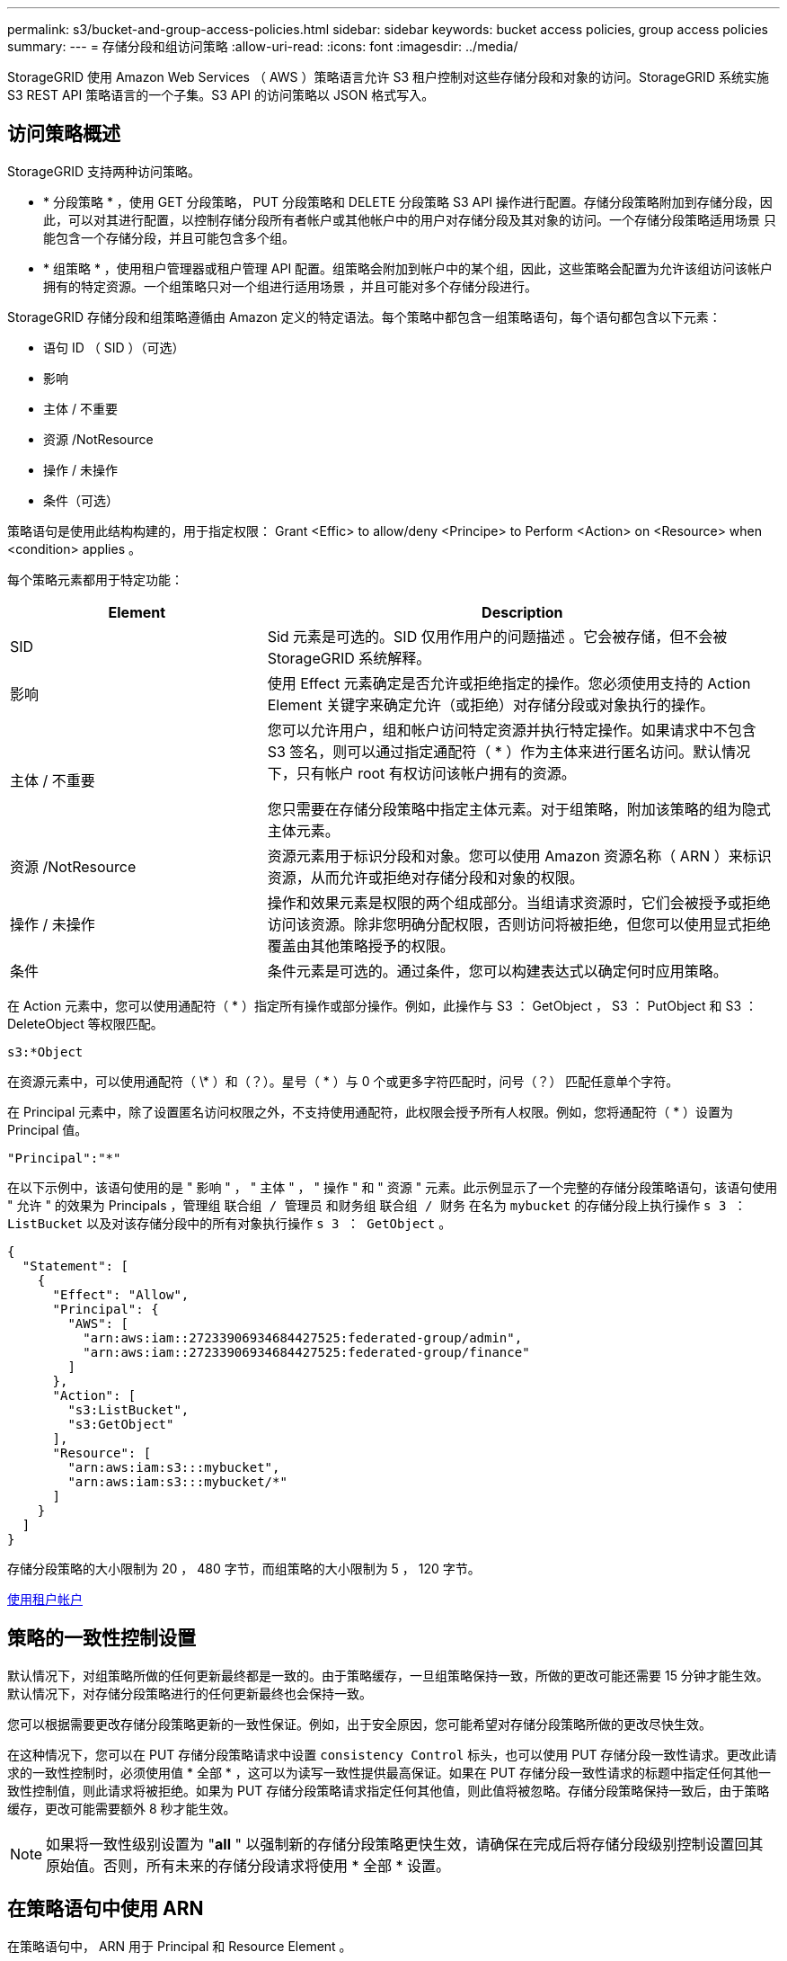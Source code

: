 ---
permalink: s3/bucket-and-group-access-policies.html 
sidebar: sidebar 
keywords: bucket access policies, group access policies 
summary:  
---
= 存储分段和组访问策略
:allow-uri-read: 
:icons: font
:imagesdir: ../media/


[role="lead"]
StorageGRID 使用 Amazon Web Services （ AWS ）策略语言允许 S3 租户控制对这些存储分段和对象的访问。StorageGRID 系统实施 S3 REST API 策略语言的一个子集。S3 API 的访问策略以 JSON 格式写入。



== 访问策略概述

StorageGRID 支持两种访问策略。

* * 分段策略 * ，使用 GET 分段策略， PUT 分段策略和 DELETE 分段策略 S3 API 操作进行配置。存储分段策略附加到存储分段，因此，可以对其进行配置，以控制存储分段所有者帐户或其他帐户中的用户对存储分段及其对象的访问。一个存储分段策略适用场景 只能包含一个存储分段，并且可能包含多个组。
* * 组策略 * ，使用租户管理器或租户管理 API 配置。组策略会附加到帐户中的某个组，因此，这些策略会配置为允许该组访问该帐户拥有的特定资源。一个组策略只对一个组进行适用场景 ，并且可能对多个存储分段进行。


StorageGRID 存储分段和组策略遵循由 Amazon 定义的特定语法。每个策略中都包含一组策略语句，每个语句都包含以下元素：

* 语句 ID （ SID ）（可选）
* 影响
* 主体 / 不重要
* 资源 /NotResource
* 操作 / 未操作
* 条件（可选）


策略语句是使用此结构构建的，用于指定权限： Grant <Effic> to allow/deny <Principe> to Perform <Action> on <Resource> when <condition> applies 。

每个策略元素都用于特定功能：

[cols="1a,2a"]
|===
| Element | Description 


 a| 
SID
 a| 
Sid 元素是可选的。SID 仅用作用户的问题描述 。它会被存储，但不会被 StorageGRID 系统解释。



 a| 
影响
 a| 
使用 Effect 元素确定是否允许或拒绝指定的操作。您必须使用支持的 Action Element 关键字来确定允许（或拒绝）对存储分段或对象执行的操作。



 a| 
主体 / 不重要
 a| 
您可以允许用户，组和帐户访问特定资源并执行特定操作。如果请求中不包含 S3 签名，则可以通过指定通配符（ * ）作为主体来进行匿名访问。默认情况下，只有帐户 root 有权访问该帐户拥有的资源。

您只需要在存储分段策略中指定主体元素。对于组策略，附加该策略的组为隐式主体元素。



 a| 
资源 /NotResource
 a| 
资源元素用于标识分段和对象。您可以使用 Amazon 资源名称（ ARN ）来标识资源，从而允许或拒绝对存储分段和对象的权限。



 a| 
操作 / 未操作
 a| 
操作和效果元素是权限的两个组成部分。当组请求资源时，它们会被授予或拒绝访问该资源。除非您明确分配权限，否则访问将被拒绝，但您可以使用显式拒绝覆盖由其他策略授予的权限。



 a| 
条件
 a| 
条件元素是可选的。通过条件，您可以构建表达式以确定何时应用策略。

|===
在 Action 元素中，您可以使用通配符（ * ）指定所有操作或部分操作。例如，此操作与 S3 ： GetObject ， S3 ： PutObject 和 S3 ： DeleteObject 等权限匹配。

[listing]
----
s3:*Object
----
在资源元素中，可以使用通配符（ \* ）和（？）。星号（ * ）与 0 个或更多字符匹配时，问号（？） 匹配任意单个字符。

在 Principal 元素中，除了设置匿名访问权限之外，不支持使用通配符，此权限会授予所有人权限。例如，您将通配符（ * ）设置为 Principal 值。

[listing]
----
"Principal":"*"
----
在以下示例中，该语句使用的是 " 影响 " ， " 主体 " ， " 操作 " 和 " 资源 " 元素。此示例显示了一个完整的存储分段策略语句，该语句使用 " 允许 " 的效果为 Principals ，管理组 `联合组 / 管理员` 和财务组 `联合组 / 财务` 在名为 `mybucket` 的存储分段上执行操作 `s 3 ： ListBucket` 以及对该存储分段中的所有对象执行操作 `s 3 ： GetObject` 。

[listing]
----
{
  "Statement": [
    {
      "Effect": "Allow",
      "Principal": {
        "AWS": [
          "arn:aws:iam::27233906934684427525:federated-group/admin",
          "arn:aws:iam::27233906934684427525:federated-group/finance"
        ]
      },
      "Action": [
        "s3:ListBucket",
        "s3:GetObject"
      ],
      "Resource": [
        "arn:aws:iam:s3:::mybucket",
        "arn:aws:iam:s3:::mybucket/*"
      ]
    }
  ]
}
----
存储分段策略的大小限制为 20 ， 480 字节，而组策略的大小限制为 5 ， 120 字节。

xref:../tenant/index.adoc[使用租户帐户]



== 策略的一致性控制设置

默认情况下，对组策略所做的任何更新最终都是一致的。由于策略缓存，一旦组策略保持一致，所做的更改可能还需要 15 分钟才能生效。默认情况下，对存储分段策略进行的任何更新最终也会保持一致。

您可以根据需要更改存储分段策略更新的一致性保证。例如，出于安全原因，您可能希望对存储分段策略所做的更改尽快生效。

在这种情况下，您可以在 PUT 存储分段策略请求中设置 `consistency Control` 标头，也可以使用 PUT 存储分段一致性请求。更改此请求的一致性控制时，必须使用值 * 全部 * ，这可以为读写一致性提供最高保证。如果在 PUT 存储分段一致性请求的标题中指定任何其他一致性控制值，则此请求将被拒绝。如果为 PUT 存储分段策略请求指定任何其他值，则此值将被忽略。存储分段策略保持一致后，由于策略缓存，更改可能需要额外 8 秒才能生效。


NOTE: 如果将一致性级别设置为 "*all* " 以强制新的存储分段策略更快生效，请确保在完成后将存储分段级别控制设置回其原始值。否则，所有未来的存储分段请求将使用 * 全部 * 设置。



== 在策略语句中使用 ARN

在策略语句中， ARN 用于 Principal 和 Resource Element 。

* 使用以下语法指定 S3 资源 ARN ：
+
[source, subs="specialcharacters,quotes"]
----
arn:aws:s3:::bucket-name
arn:aws:s3:::bucket-name/object_key
----
* 使用以下语法指定身份资源 ARN （用户和组）：
+
[source, subs="specialcharacters,quotes"]
----
arn:aws:iam::account_id:root
arn:aws:iam::account_id:user/user_name
arn:aws:iam::account_id:group/group_name
arn:aws:iam::account_id:federated-user/user_name
arn:aws:iam::account_id:federated-group/group_name
----


其他注意事项：

* 您可以使用星号（ * ）作为通配符，以匹配对象密钥中的零个或多个字符。
* 可以在对象密钥中指定的国际字符应使用 JSON UTF-8 或 JSON \u 转义序列进行编码。不支持百分比编码。
+
https://www.ietf.org/rfc/rfc2141.txt["RFC 2141 URN 语法"^]

+
PUT 存储分段策略操作的 HTTP 请求正文必须使用 charset=UTF-8 进行编码。





== 在策略中指定资源

在策略语句中，您可以使用资源元素指定允许或拒绝权限的分段或对象。

* 每个策略语句都需要一个资源元素。在策略中，资源由元素 `Resource` 或 `NotResource` 表示以表示排除。
* 您可以使用 S3 资源 ARN 指定资源。例如：
+
[listing]
----
"Resource": "arn:aws:s3:::mybucket/*"
----
* 您也可以在对象密钥中使用策略变量。例如：
+
[listing]
----
"Resource": "arn:aws:s3:::mybucket/home/${aws:username}/*"
----
* 资源值可以指定创建组策略时尚不存在的存储分段。


 variables in a policy



== 指定策略中的主体

使用 Principal 元素标识策略语句允许 / 拒绝访问资源的用户，组或租户帐户。

* 存储分段策略中的每个策略语句都必须包含一个主体元素。组策略中的策略语句不需要主体元素，因为组被理解为主体。
* 在策略中，主体由元素 "`Principal ，` " 或 "`NotPrincipal` " 表示以表示排除。
* 必须使用 ID 或 ARN 指定基于帐户的身份：
+
[listing]
----
"Principal": { "AWS": "account_id"}
"Principal": { "AWS": "identity_arn" }
----
* 此示例使用租户帐户 ID 27233906934684427525 ，其中包括帐户 root 和帐户中的所有用户：
+
[listing]
----
 "Principal": { "AWS": "27233906934684427525" }
----
* 您只能指定帐户 root ：
+
[listing]
----
"Principal": { "AWS": "arn:aws:iam::27233906934684427525:root" }
----
* 您可以指定一个特定的联合用户（ "Alex" ）：
+
[listing]
----
"Principal": { "AWS": "arn:aws:iam::27233906934684427525:federated-user/Alex" }
----
* 您可以指定特定的联合组（ "Managers" ）：
+
[listing]
----
"Principal": { "AWS": "arn:aws:iam::27233906934684427525:federated-group/Managers"  }
----
* 您可以指定匿名主体：
+
[listing]
----
"Principal": "*"
----
* 为避免歧义，您可以使用用户 UUID ，而不是用户名：
+
[listing]
----
arn:aws:iam::27233906934684427525:user-uuid/de305d54-75b4-431b-adb2-eb6b9e546013
----
+
例如，假设 Alex 离开该组织，并且用户名 `Alex` 已被删除。如果新的 Alex 加入组织并获得相同的 `Alex` 用户名，则新用户可能会无意中继承授予给原始用户的权限。

* 主体值可以指定在创建存储分段策略时尚不存在的组 / 用户名称。




== 在策略中指定权限

在策略中， Action 元素用于允许 / 拒绝对资源的权限。您可以在策略中指定一组权限，这些权限由元素 "Action" 或 "NotAction" 表示以表示排除。其中每个元素都映射到特定的 S3 REST API 操作。

下表列出了应用于存储分段的权限以及应用于对象的权限。


NOTE: Amazon S3 现在对 PUT 和 DELETE 分段复制操作使用 S3 ： PutReplicationConfiguration 权限。StorageGRID 对每个操作使用单独的权限，这些权限与原始 Amazon S3 规范匹配。


NOTE: 如果使用 PUT 覆盖现有值，则会执行删除。



=== 应用于存储分段的权限

[cols="35,35,30"]
|===
| 权限 | S3 REST API 操作 | 为 StorageGRID 自定义 


 a| 
S3 ： CreateBucket
 a| 
放入存储分段
 a| 



 a| 
S3 ： DeleteBucket
 a| 
删除存储分段
 a| 



 a| 
S3 ： DeleteBucketMetadataNotification
 a| 
删除存储分段元数据通知配置
 a| 
是的。



 a| 
S3 ： DeleteBucketPolicy
 a| 
删除存储分段策略
 a| 



 a| 
S3 ： DeleteReplicationConfiguration
 a| 
删除存储分段复制
 a| 
是， PUT 和 DELETE 的权限不同 *



 a| 
S3 ： GetBucketAcl
 a| 
获取分段 ACL
 a| 



 a| 
S3 ： GetBucketCompliance
 a| 
获取存储分段合规性（已弃用）
 a| 
是的。



 a| 
S3 ： GetBucketConsistency
 a| 
获取存储分段一致性
 a| 
是的。



 a| 
S3 ： GetBucketCORS
 a| 
获取分段存储器
 a| 



 a| 
S3 ： GetEncryptionConfiguration
 a| 
获取存储分段加密
 a| 



 a| 
S3 ： GetBucketLastAccessTime
 a| 
获取存储分段上次访问时间
 a| 
是的。



 a| 
S3 ： GetBucketLocation
 a| 
获取存储分段位置
 a| 



 a| 
S3 ： GetBucketMetadataNotification
 a| 
获取存储分段元数据通知配置
 a| 
是的。



 a| 
S3 ： GetBucketNotification
 a| 
获取存储分段通知
 a| 



 a| 
S3 ： GetBucketObjectLockConfiguration
 a| 
获取对象锁定配置
 a| 



 a| 
S3 ： GetBucketPolicy
 a| 
获取存储分段策略
 a| 



 a| 
S3 ： GetBucketTagging
 a| 
获取存储分段标记
 a| 



 a| 
S3 ： GetBucketVersioning
 a| 
获取存储分段版本控制
 a| 



 a| 
S3 ： GetLifeycleConfiguration
 a| 
获取存储分段生命周期
 a| 



 a| 
S3 ： GetReplicationConfiguration
 a| 
获取存储分段复制
 a| 



 a| 
S3 ： ListAllMy桶
 a| 
* 获取服务
* 获取存储使用量

 a| 
是，适用于获取存储使用量



 a| 
S3 ： ListBucket
 a| 
* 获取存储分段（列出对象）
* 头存储分段
* 后对象还原

 a| 



 a| 
S3 ： ListBucketMultipartUploads
 a| 
* 列出多部件上传
* 后对象还原

 a| 



 a| 
S3 ： ListBucketVersions
 a| 
获取存储分段版本
 a| 



 a| 
S3 ： PutBucketCompliance
 a| 
PUT 存储分段合规性（已弃用）
 a| 
是的。



 a| 
S3 ： PutBucketConsistency
 a| 
PUT 存储分段一致性
 a| 
是的。



 a| 
S3 ： PutBucketCORS
 a| 
* 删除存储分段或†
* 放入存储分段箱

 a| 



 a| 
S3 ： PutEncryptionConfiguration
 a| 
* 删除存储分段加密
* PUT 存储分段加密

 a| 



 a| 
S3 ： PutBucketLastAccessTime
 a| 
PUT 分段上次访问时间
 a| 
是的。



 a| 
S3 ： PutBucketMetadataNotification
 a| 
PUT 存储分段元数据通知配置
 a| 
是的。



 a| 
S3 ： PutBucketNotification
 a| 
PUT 存储分段通知
 a| 



 a| 
S3 ： PutBucketObjectLockConfiguration
 a| 
* PUT Bucket with the `x-AMZ-bucket-object-lock-enabled ： true` request header （ also requires the S3 ： CreateBucket permission ）
* PUT 对象锁定配置

 a| 



 a| 
S3 ： PutBucketPolicy
 a| 
PUT 存储分段策略
 a| 



 a| 
S3 ： PutBucketTagging
 a| 
* 删除存储分段标记†
* 放置存储分段标记

 a| 



 a| 
S3 ： PutBucketVersioning
 a| 
PUT 存储分版本
 a| 



 a| 
S3 ： PutLifeycleConfiguration
 a| 
* 删除存储分段生命周期†
* PUT 存储分段生命周期

 a| 



 a| 
S3 ： PutReplicationConfiguration
 a| 
PUT 存储分段复制
 a| 
是， PUT 和 DELETE 的权限不同 *

|===


=== 应用于对象的权限

[cols="35,35,30"]
|===
| 权限 | S3 REST API 操作 | 为 StorageGRID 自定义 


 a| 
S3 ： AbortMultipartUpload
 a| 
* 中止多部分上传
* 后对象还原

 a| 



 a| 
S3 ： DeleteObject
 a| 
* 删除对象
* 删除多个对象
* 后对象还原

 a| 



 a| 
S3 ： DeleteObjectTagging
 a| 
删除对象标记
 a| 



 a| 
S3 ： DeleteObjectVersionTagging
 a| 
删除对象标记（对象的特定版本）
 a| 



 a| 
S3 ： DeleteObjectVersion
 a| 
删除对象（对象的特定版本）
 a| 



 a| 
S3 ： GetObject
 a| 
* 获取对象
* HEAD 对象
* 后对象还原
* 选择对象内容

 a| 



 a| 
S3 ： GetObjectAcl
 a| 
获取对象 ACL
 a| 



 a| 
S3 ： GetObjectLegend
 a| 
获取对象合法保留
 a| 



 a| 
S3 ： GetObjectRetention
 a| 
获取对象保留
 a| 



 a| 
S3 ： GetObjectTagging
 a| 
获取对象标记
 a| 



 a| 
S3 ： GetObjectVersionTagging
 a| 
获取对象标记（对象的特定版本）
 a| 



 a| 
S3 ： GetObjectVersion
 a| 
GET 对象（对象的特定版本）
 a| 



 a| 
S3 ： ListMultipartUploadPart
 a| 
列出部件， POST 对象还原
 a| 



 a| 
S3 ： PutObject
 a| 
* PUT 对象
* PUT 对象—复制
* 后对象还原
* 启动多部件上传
* 完成多部件上传
* 上传部件
* 上传部件—复制

 a| 



 a| 
S3 ： PutObjectLegend
 a| 
PUT 对象合法保留
 a| 



 a| 
S3 ： PutObjectRetention
 a| 
放置对象保留
 a| 



 a| 
S3 ： PutObjectTagging
 a| 
放置对象标记
 a| 



 a| 
S3 ： PutObjectVersionTagging
 a| 
PUT 对象标记（对象的特定版本）
 a| 



 a| 
S3 ： PutOverwriteObject
 a| 
* PUT 对象
* PUT 对象—复制
* PUT 对象标记
* 删除对象标记
* 完成多部件上传

 a| 
是的。



 a| 
S3 ： RestoreObject
 a| 
后对象还原
 a| 

|===


== 使用 PutOverwriteObject 权限

S3 ： PutOverwriteObject 权限是一种自定义 StorageGRID 权限，适用场景 可通过此权限创建或更新对象。此权限的设置可确定客户端是否可以覆盖对象的数据，用户定义的元数据或 S3 对象标记。

此权限的可能设置包括：

* * 允许 * ：客户端可以覆盖对象。这是默认设置。
* * 拒绝 * ：客户端无法覆盖对象。如果设置为 deny ，则 PutOverwriteObject 权限的工作原理如下：
+
** 如果在同一路径中找到现有对象：
+
*** 无法覆盖对象的数据，用户定义的元数据或 S3 对象标记。
*** 正在执行的任何载入操作均会取消，并返回错误。
*** 如果启用了 S3 版本控制，则 deny 设置将阻止 PUT 对象标记或删除对象标记操作修改对象及其非最新版本的标记集。


** 如果未找到现有对象，此权限将不起作用。


* 如果不存在此权限，则效果与设置了 allow 时相同。



IMPORTANT: 如果当前 S3 策略允许覆盖，并且 PutOverwriteObject 权限设置为 deny ，则客户端无法覆盖对象的数据，用户定义的元数据或对象标记。此外，如果选中了 * 阻止客户端修改 * 复选框（ * 配置 * > * 系统 * > * 网格选项 * ），则该设置将覆盖 PutOverwriteObject 权限的设置。

 group policy examples



== 指定策略中的条件

条件用于定义策略何时生效。条件包括运算符和键值对。

条件使用键值对进行评估。一个条件元素可以包含多个条件，每个条件可以包含多个键值对。条件块使用以下格式：

[listing, subs="specialcharacters,quotes"]
----
Condition: {
     _condition_type_: {
          _condition_key_: _condition_values_
----
在以下示例中， ipaddress 条件使用 SourceIp 条件密钥。

[listing]
----
"Condition": {
    "IpAddress": {
      "aws:SourceIp": "54.240.143.0/24"
		...
},
		...
----


=== 支持的条件运算符

条件运算符分为以下几类：

* string
* 数字
* 布尔值
* IP 地址
* 空检查


|===
| 条件运算符 | Description 


 a| 
StringEquals
 a| 
根据完全匹配（区分大小写）将键与字符串值进行比较。



 a| 
StringNotEquals
 a| 
根据否定匹配（区分大小写）将键与字符串值进行比较。



 a| 
StringEqualsIgnoreCase
 a| 
根据完全匹配将键与字符串值进行比较（忽略大小写）。



 a| 
StringNotEqualsIgnoreCase
 a| 
根据否定的匹配将键与字符串值进行比较（忽略大小写）。



 a| 
StringLike
 a| 
根据完全匹配（区分大小写）将键与字符串值进行比较。可以包括 * 和？通配符。



 a| 
StringNotLike
 a| 
根据否定匹配（区分大小写）将键与字符串值进行比较。可以包括 * 和？通配符。



 a| 
数值方程式
 a| 
根据精确匹配将键与数字值进行比较。



 a| 
NumericNotEquals
 a| 
根据否定匹配将键与数字值进行比较。



 a| 
数值 GreaterThan
 a| 
根据 "`大于` " 匹配将键与数值进行比较。



 a| 
NumericGreaterThals.
 a| 
根据 "`大于或等于` " 匹配将键与数值进行比较。



 a| 
数值细小
 a| 
根据 "`小于` " 匹配将键与数值进行比较。



 a| 
数值 ThalEquals
 a| 
根据 "`小于或等于` " 匹配将键与数值进行比较。



 a| 
池
 a| 
根据 "`true 或 false` " 匹配将键与布尔值进行比较。



 a| 
IP 地址
 a| 
将密钥与 IP 地址或 IP 地址范围进行比较。



 a| 
NotIpAddress
 a| 
根据否定匹配将密钥与 IP 地址或 IP 地址范围进行比较。



 a| 
空
 a| 
检查当前请求上下文中是否存在条件密钥。

|===


=== 支持的条件密钥

|===
| 类别 | 适用的条件密钥 | Description 


 a| 
IP 运算符
 a| 
AWS ：源 Ip
 a| 
将与发送请求的 IP 地址进行比较。可用于存储分段或对象操作。

* 注意： * 如果 S3 请求是通过管理节点和网关节点上的负载平衡器服务发送的，则此请求将与负载平衡器服务上游的 IP 地址进行比较。

* 注 * ：如果使用第三方非透明负载平衡器，则此负载平衡器将与该负载平衡器的 IP 地址进行比较。任何 `X-forwarded-for` 标头都将被忽略，因为无法确定其有效性。



 a| 
资源 / 身份
 a| 
AWS ：用户名
 a| 
将与发送请求的发件人用户名进行比较。可用于存储分段或对象操作。



 a| 
S3 ： ListBucket 和

S3 ： ListBucketVersions 权限
 a| 
S3 ：分隔符
 a| 
将与 GET 分段或 GET 分段对象版本请求中指定的分隔符参数进行比较。



 a| 
S3 ： ListBucket 和

S3 ： ListBucketVersions 权限
 a| 
S3 ：最大密钥
 a| 
将与获取分段或获取分段对象版本请求中指定的 max-keys 参数进行比较。



 a| 
S3 ： ListBucket 和

S3 ： ListBucketVersions 权限
 a| 
S3 ：前缀
 a| 
将与获取分段或获取分段对象版本请求中指定的前缀参数进行比较。



 a| 
S3 ： PutObject
 a| 
S3 ： object-lock-real-retenation-days
 a| 
与 `x-AMZ-object-lock-retain-until date` 请求标题中指定的或根据存储分段默认保留期限计算得出的保留日期进行比较，以确保这些值在以下请求允许的范围内：

* PUT 对象
* PUT 对象—复制
* 启动多部件上传




 a| 
S3 ： PutObjectRetention
 a| 
S3 ： object-lock-real-retenation-days
 a| 
与 PUT 对象保留请求中指定的保留截止日期进行比较，以确保其在允许的范围内。

|===


== 指定策略中的变量

您可以在策略中使用变量填充可用的策略信息。您可以在 `Resource` 元素中使用策略变量，也可以在 `Condition` 元素中使用字符串比较。

在此示例中，变量 ` $ ｛ AWS ： username ｝` 是资源元素的一部分：

[listing]
----
"Resource": "arn:aws:s3:::bucket-name/home/${aws:username}/*"
----
在此示例中，变量 ` $ ｛ AWS ： username ｝` 是条件块中条件值的一部分：

[listing]
----
"Condition": {
    "StringLike": {
      "s3:prefix": "${aws:username}/*"
		...
},
		...
----
|===
| 变量 | Description 


 a| 
` $ ｛ AWS ： SourceIp ｝`
 a| 
使用 SourceIp 键作为提供的变量。



 a| 
` $ ｛ AWS ： username ｝`
 a| 
使用 username 密钥作为提供的变量。



 a| 
` $ ｛ S3 ： prefix ｝`
 a| 
使用特定于服务的前缀密钥作为提供的变量。



 a| 
` $ ｛ S3 ： max-keys ｝`
 a| 
使用特定于服务的 max-keys 键作为提供的变量。



 a| 
` $ ｛ * ｝`
 a| 
特殊字符。使用字符作为文字 * 字符。



 a| 
` $ ｛ ？ ｝`
 a| 
特殊字符。使用字符作为文字？字符。



 a| 
` $ ｛ $ ｝`
 a| 
特殊字符。使用字符作为文字 $ 字符。

|===


== 创建需要特殊处理的策略

有时，策略可能会授予对安全性有危险或对持续操作（例如锁定帐户的 root 用户）有危险的权限。在策略验证期间， StorageGRID S3 REST API 实施的限制性要低于 Amazon ，但在策略评估期间同样严格。

|===
| 策略问题描述 | Policy type | Amazon 行为 | StorageGRID 行为 


 a| 
拒绝向自己授予对 root 帐户的任何权限
 a| 
存储分段
 a| 
有效且强制实施，但 root 用户帐户保留所有 S3 存储分段策略操作的权限
 a| 
相同



 a| 
拒绝用户 / 组的任何权限
 a| 
组
 a| 
有效且强制实施
 a| 
相同



 a| 
允许外部帐户组拥有任何权限
 a| 
存储分段
 a| 
主体无效
 a| 
有效，但如果某个策略允许，则所有 S3 存储分段策略操作的权限均会返回 405 Method not allowed 错误



 a| 
允许外部帐户 root 或用户拥有任何权限
 a| 
存储分段
 a| 
有效，但如果某个策略允许，则所有 S3 存储分段策略操作的权限均会返回 405 Method not allowed 错误
 a| 
相同



 a| 
允许所有人对所有操作拥有权限
 a| 
存储分段
 a| 
有效，但对所有 S3 存储分段策略操作的权限会为外部帐户 root 和用户返回 405 Method not allowed 错误
 a| 
相同



 a| 
拒绝任何人对所有操作的权限
 a| 
存储分段
 a| 
有效且强制实施，但 root 用户帐户保留所有 S3 存储分段策略操作的权限
 a| 
相同



 a| 
主体是不存在的用户或组
 a| 
存储分段
 a| 
主体无效
 a| 
有效



 a| 
资源不是 S3 存储分段
 a| 
组
 a| 
有效
 a| 
相同



 a| 
主体是一个本地组
 a| 
存储分段
 a| 
主体无效
 a| 
有效



 a| 
策略授予非所有者帐户（包括匿名帐户）放置对象的权限
 a| 
存储分段
 a| 
有效。对象由创建者帐户拥有，并且存储分段策略不适用。创建者帐户必须使用对象 ACL 为对象授予访问权限。
 a| 
有效。对象由存储分段所有者帐户拥有。存储分段策略适用。

|===


== 一次写入多读（ WORM ）保护

您可以创建一次写入多读（ Write Once Read-Many ， WORM ）分段来保护数据，用户定义的对象元数据和 S3 对象标记。您可以配置 WORM 分段，以便创建新对象并防止覆盖或删除现有内容。请使用此处所述的方法之一。

为了确保覆盖始终被拒绝，您可以：

* 在网格管理器中，转到 * 配置 * > * 系统 * > * 网格选项 * ，然后选中 * 阻止客户端修改 * 复选框。
* 应用以下规则和 S3 策略：
+
** 向 S3 策略添加 PutOverwriteObject deny 操作。
** 将 DeleteObject deny 操作添加到 S3 策略中。
** 向 S3 策略添加 PUT 对象允许操作。





IMPORTANT: 在 S3 策略中将 DeleteObject 设置为 deny 不会阻止 ILM 在存在 "`zero copies after 30 days` " 等规则时删除对象。


IMPORTANT: 即使应用了所有这些规则和策略，它们也不会防止并发写入（请参见情况 A ）。它们可以防止顺序完成的覆盖（请参见情况 B ）。

* 情形 A* ：并发写入（不受保护）

[listing]
----
/mybucket/important.doc
PUT#1 ---> OK
PUT#2 -------> OK
----
* 情形 B* ：顺序完成的覆盖（防止）

[listing]
----
/mybucket/important.doc
PUT#1 -------> PUT#2 ---X (denied)
----
xref:../ilm/index.adoc[使用 ILM 管理对象]

 policies requiring special handling

xref:how-storagegrid-ilm-rules-manage-objects.adoc[StorageGRID ILM 规则如何管理对象]

 group policy examples



== S3 策略示例

使用本节中的示例为分段和组构建 StorageGRID 访问策略。



=== S3 存储分段策略示例

存储分段策略用于指定附加此策略的存储分段的访问权限。存储分段策略使用 S3 PutBucketPolicy API 进行配置。

可以按照以下命令使用 AWS 命令行界面配置存储分段策略：

[listing, subs="specialcharacters,quotes"]
----
> aws s3api put-bucket-policy --bucket examplebucket --policy _file://policy.json_
----


==== 示例：允许每个人对某个存储分段进行只读访问

在此示例中，允许包括匿名用户在内的所有人列出存储分段中的对象，并对存储分段中的所有对象执行 GET Object 操作。所有其他操作都将被拒绝。请注意，此策略可能不会特别有用，因为除了帐户 root 之外，没有其他人有权写入存储分段。

[listing]
----
{
  "Statement": [
    {
      "Sid": "AllowEveryoneReadOnlyAccess",
      "Effect": "Allow",
      "Principal": "*",
      "Action": [ "s3:GetObject", "s3:ListBucket" ],
      "Resource": ["arn:aws:s3:::examplebucket","arn:aws:s3:::examplebucket/*"]
    }
  ]
}
----


==== 示例：允许一个帐户中的每个人完全访问某个存储分段，而另一帐户中的每个人只读访问某个存储分段

在此示例中，一个指定帐户中的每个人都可以完全访问某个存储分段，而另一个指定帐户中的每个人只能列出存储分段并对存储分段中以 `shared/` 对象密钥前缀开头的对象执行 GetObject 操作。


NOTE: 在 StorageGRID 中，非所有者帐户创建的对象（包括匿名帐户）归存储分段所有者帐户所有。存储分段策略适用场景 这些对象。

[listing]
----
{
  "Statement": [
    {
      "Effect": "Allow",
      "Principal": {
        "AWS": "95390887230002558202"
      },
      "Action": "s3:*",
      "Resource": [
        "arn:aws:s3:::examplebucket",
        "arn:aws:s3:::examplebucket/*"
      ]
    },
    {
      "Effect": "Allow",
      "Principal": {
        "AWS": "31181711887329436680"
      },
      "Action": "s3:GetObject",
      "Resource": "arn:aws:s3:::examplebucket/shared/*"
    },
    {
      "Effect": "Allow",
      "Principal": {
        "AWS": "31181711887329436680"
      },
      "Action": "s3:ListBucket",
      "Resource": "arn:aws:s3:::examplebucket",
      "Condition": {
        "StringLike": {
          "s3:prefix": "shared/*"
        }
      }
    }
  ]
}
----


==== 示例：允许每个人对某个存储分段进行只读访问，并允许指定组进行完全访问

在此示例中，允许包括 anonymous 在内的所有人列出存储分段并对存储分段中的所有对象执行 GET Object 操作，而仅允许指定帐户中属于组 `Marketing` 的用户进行完全访问。

[listing]
----
{
  "Statement": [
    {
      "Effect": "Allow",
      "Principal": {
        "AWS": "arn:aws:iam::95390887230002558202:federated-group/Marketing"
      },
      "Action": "s3:*",
      "Resource": [
        "arn:aws:s3:::examplebucket",
        "arn:aws:s3:::examplebucket/*"
      ]
    },
    {
      "Effect": "Allow",
      "Principal": "*",
      "Action": ["s3:ListBucket","s3:GetObject"],
      "Resource": [
        "arn:aws:s3:::examplebucket",
        "arn:aws:s3:::examplebucket/*"
      ]
    }
  ]
}
----


==== 示例：如果客户端位于 IP 范围内，则允许每个人对存储分段进行读写访问

在此示例中，允许包括匿名用户在内的所有人列出存储分段并对存储分段中的所有对象执行任何对象操作，前提是这些请求来自指定的 IP 范围（ 54.240.143.0 到 54.240.143.255 ，但 54.240.143.188 除外）。所有其他操作都将被拒绝，并且 IP 范围以外的所有请求都将被拒绝。

[listing]
----
{
  "Statement": [
    {
      "Sid": "AllowEveryoneReadWriteAccessIfInSourceIpRange",
      "Effect": "Allow",
      "Principal": "*",
      "Action": [ "s3:*Object", "s3:ListBucket" ],
      "Resource": ["arn:aws:s3:::examplebucket","arn:aws:s3:::examplebucket/*"],
      "Condition": {
        "IpAddress": {"aws:SourceIp": "54.240.143.0/24"},
        "NotIpAddress": {"aws:SourceIp": "54.240.143.188"}
      }
    }
  ]
}
----


==== 示例：允许指定的联合用户完全访问某个存储分段

在此示例中，允许联合用户 Alex 对 `examplebucket` 存储分段及其对象进行完全访问。包括 "`root` " 在内的所有其他用户均被明确拒绝所有操作。但请注意， "`root` " 从不会被拒绝 PUT ， Get/DeleteBucketPolicy 的权限。

[listing]
----
{
  "Statement": [
    {
      "Effect": "Allow",
      "Principal": {
        "AWS": "arn:aws:iam::95390887230002558202:federated-user/Alex"
      },
      "Action": [
        "s3:*"
      ],
      "Resource": [
        "arn:aws:s3:::examplebucket",
        "arn:aws:s3:::examplebucket/*"
      ]
    },
    {
      "Effect": "Deny",
      "NotPrincipal": {
        "AWS": "arn:aws:iam::95390887230002558202:federated-user/Alex"
      },
      "Action": [
        "s3:*"
      ],
      "Resource": [
        "arn:aws:s3:::examplebucket",
        "arn:aws:s3:::examplebucket/*"
      ]
    }
  ]
}
----


==== 示例： PutOverwriteObject 权限

在此示例中， PutOverwriteObject 和 DeleteObject 的 `Deny` Effect 可确保任何人都无法覆盖或删除对象的数据，用户定义的元数据和 S3 对象标记。

[listing]
----
{
  "Statement": [
    {
      "Effect": "Deny",
      "Principal": "*",
      "Action": [
        "s3:PutOverwriteObject",
        "s3:DeleteObject",
        "s3:DeleteObjectVersion"
      ],
      "Resource": "arn:aws:s3:::wormbucket/*"
    },
    {
      "Effect": "Allow",
      "Principal": {
        "AWS": "arn:aws:iam::95390887230002558202:federated-group/SomeGroup"

},
      "Action": "s3:ListBucket",
      "Resource": "arn:aws:s3:::wormbucket"
    },
    {
      "Effect": "Allow",
      "Principal": {
        "AWS": "arn:aws:iam::95390887230002558202:federated-group/SomeGroup"

},
      "Action": "s3:*",
      "Resource": "arn:aws:s3:::wormbucket/*"
    }
  ]
}
----
xref:operations-on-buckets.adoc[对存储分段执行的操作]



=== S3 组策略示例

组策略用于指定附加此策略的组的访问权限。此策略中没有 `Principal` 元素，因为它是隐式的。组策略可使用租户管理器或 API 进行配置。



==== 示例：使用租户管理器设置组策略

使用租户管理器添加或编辑组时，您可以选择要如何创建组策略，以定义此组的成员将具有的 S3 访问权限，如下所示：

* * 无 S3 访问 * ：默认选项。此组中的用户无权访问 S3 资源，除非使用存储分段策略授予访问权限。如果选择此选项，则默认情况下，只有 root 用户才能访问 S3 资源。
* * 只读访问 * ：此组中的用户对 S3 资源具有只读访问权限。例如，此组中的用户可以列出对象并读取对象数据，元数据和标记。选择此选项后，只读组策略的 JSON 字符串将显示在文本框中。您不能编辑此字符串。
* * 完全访问 * ：此组中的用户对 S3 资源（包括分段）具有完全访问权限。选择此选项后，完全访问组策略的 JSON 字符串将显示在文本框中。您不能编辑此字符串。
* * 自定义 * ：组中的用户将获得您在文本框中指定的权限。
+
在此示例中，组成员只能列出并访问指定存储分段中的特定文件夹（密钥前缀）。

+
image::../media/tenant_add_group_custom.png[将自定义组策略添加到租户组]





==== 示例：允许组完全访问所有存储分段

在此示例中，除非 bucket 策略明确拒绝，否则允许组中的所有成员对租户帐户拥有的所有分段进行完全访问。

[listing]
----
{
  "Statement": [
    {
      "Action": "s3:*",
      "Effect": "Allow",
      "Resource": "arn:aws:s3:::*"
    }
  ]
}
----


==== 示例：允许组对所有分段进行只读访问

在此示例中，组的所有成员都对 S3 资源具有只读访问权限，除非 bucket 策略明确拒绝。例如，此组中的用户可以列出对象并读取对象数据，元数据和标记。

[listing]
----
{
  "Statement": [
    {
      "Sid": "AllowGroupReadOnlyAccess",
      "Effect": "Allow",
      "Action": [
        "s3:ListAllMyBuckets",
        "s3:ListBucket",
        "s3:ListBucketVersions",
        "s3:GetObject",
        "s3:GetObjectTagging",
        "s3:GetObjectVersion",
        "s3:GetObjectVersionTagging"
      ],
      "Resource": "arn:aws:s3:::*"
    }
  ]
}
----


==== 示例：仅允许组成员对存储分段中的 " 文件夹 " 具有完全访问权限

在此示例中，组成员只能列出并访问指定存储分段中的特定文件夹（密钥前缀）。请注意，在确定其他组策略和存储分段策略的隐私时，应考虑这些文件夹的访问权限。

[listing]
----
{
  "Statement": [
    {
      "Sid": "AllowListBucketOfASpecificUserPrefix",
      "Effect": "Allow",
      "Action": "s3:ListBucket",
      "Resource": "arn:aws:s3:::department-bucket",
      "Condition": {
        "StringLike": {
          "s3:prefix": "${aws:username}/*"
        }
      }
    },
    {
      "Sid": "AllowUserSpecificActionsOnlyInTheSpecificUserPrefix",
      "Effect": "Allow",
      "Action": "s3:*Object",
      "Resource": "arn:aws:s3:::department-bucket/${aws:username}/*"
    }
  ]
}
----
xref:../tenant/index.adoc[使用租户帐户]
